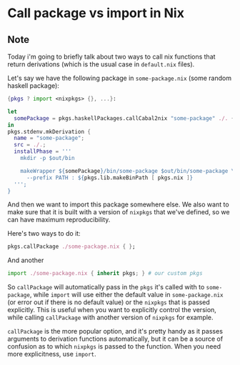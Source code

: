 * Call package vs import in Nix
:PROPERTIES:
:Date: 2021-04-09
:tags: stream
:END:

** Note
Today i'm going to briefly talk about two ways to call nix functions that return derivations (which is the usual
case in =default.nix= files).

Let's say we have the following package in =some-package.nix= (some random haskell package):

#+begin_src nix
{pkgs ? import <nixpkgs> {}, ...}:

let
  somePackage = pkgs.haskellPackages.callCabal2nix "some-package" ./. { };
in
pkgs.stdenv.mkDerivation {
  name = "some-package";
  src = ./.;
  installPhase = '''
    mkdir -p $out/bin

    makeWrapper ${somePackage}/bin/some-package $out/bin/some-package \
      --prefix PATH : ${pkgs.lib.makeBinPath [ pkgs.nix ]}
  ''';
}
#+end_src

And then we want to import this package somewhere else. We also want to make sure that it is built with a
version of =nixpkgs= that we've defined, so we can have maximum reproducibility.

Here's two ways to do it:

#+begin_src nix
pkgs.callPackage ./some-package.nix { };
#+end_src

And another
#+begin_src nix
import ./some-package.nix { inherit pkgs; } # our custom pkgs
#+end_src

So =callPackage= will automatically pass in the =pkgs= it's called with to =some-package=, while =import= will
use either the default value in =some-package.nix= (or error out if there is no default value) or the =nixpkgs=
that is passed explicitly. This is useful when you want to explicitly control the version, while calling
=callPackage= with another version of =nixpkgs= for example.

=callPackage= is the more popular option, and it's pretty handy as it passes arguments to derivation functions
automatically, but it can be a source of confusion as to which =nixpkgs= is passed to the function. When you
need more explicitness, use =import=.
